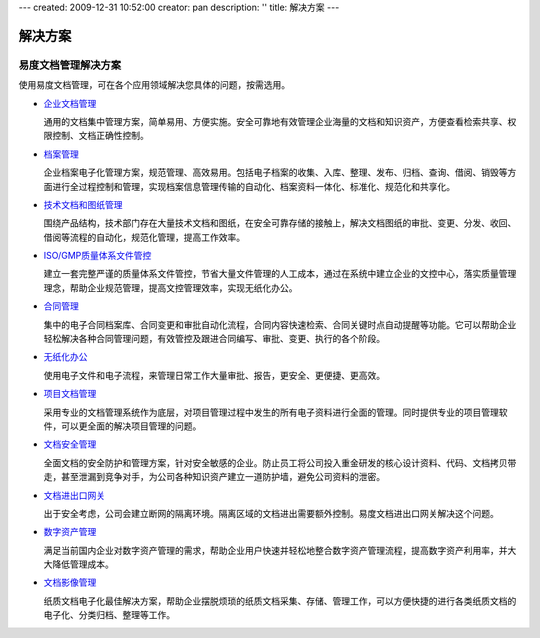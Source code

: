 ---
created: 2009-12-31 10:52:00
creator: pan
description: ''
title: 解决方案
---

============
解决方案
============

.. image:: img/solution.jpg
   :class: topimg

易度文档管理解决方案
======================

使用易度文档管理，可在各个应用领域解决您具体的问题，按需选用。


- `企业文档管理 <edm.rst>`__

  通用的文档集中管理方案，简单易用、方便实施。安全可靠地有效管理企业海量的文档和知识资产，方便查看检索共享、权限控制、文档正确性控制。

- `档案管理 <archive.rst>`__

  企业档案电子化管理方案，规范管理、高效易用。包括电子档案的收集、入库、整理、发布、归档、查询、借阅、销毁等方面进行全过程控制和管理，实现档案信息管理传输的自动化、档案资料一体化、标准化、规范化和共享化。

- `技术文档和图纸管理 <tech.rst>`__

  围绕产品结构，技术部门存在大量技术文档和图纸，在安全可靠存储的接触上，解决文档图纸的审批、变更、分发、收回、借阅等流程的自动化，规范化管理，提高工作效率。

- `ISO/GMP质量体系文件管控 <isodoc.rst>`__

  建立一套完整严谨的质量体系文件管控，节省大量文件管理的人工成本，通过在系统中建立企业的文控中心，落实质量管理理念，帮助企业规范管理，提高文控管理效率，实现无纸化办公。

- `合同管理 <contract.rst>`__

  集中的电子合同档案库、合同变更和审批自动化流程，合同内容快速检索、合同关键时点自动提醒等功能。它可以帮助企业轻松解决各种合同管理问题，有效管控及跟进合同编写、审批、变更、执行的各个阶段。

- `无纸化办公 <paperless.rst>`__

  使用电子文件和电子流程，来管理日常工作大量审批、报告，更安全、更便捷、更高效。

- `项目文档管理 <project.rst>`__

  采用专业的文档管理系统作为底层，对项目管理过程中发生的所有电子资料进行全面的管理。同时提供专业的项目管理软件，可以更全面的解决项目管理的问题。

- `文档安全管理 <leakprotect.rst>`__

  全面文档的安全防护和管理方案，针对安全敏感的企业。防止员工将公司投入重金研发的核心设计资料、代码、文档拷贝带走，甚至泄漏到竞争对手，为公司各种知识资产建立一道防护墙，避免公司资料的泄密。

- `文档进出口网关 <jinchuanquan.rst>`__

  出于安全考虑，公司会建立断网的隔离环境。隔离区域的文档进出需要额外控制。易度文档进出口网关解决这个问题。

- `数字资产管理 <digital.rst>`__

  满足当前国内企业对数字资产管理的需求，帮助企业用户快速并轻松地整合数字资产管理流程，提高数字资产利用率，并大大降低管理成本。


- `文档影像管理 <paper.rst>`__

  纸质文档电子化最佳解决方案，帮助企业摆脱烦琐的纸质文档采集、存储、管理工作，可以方便快捷的进行各类纸质文档的电子化、分类归档、整理等工作。

